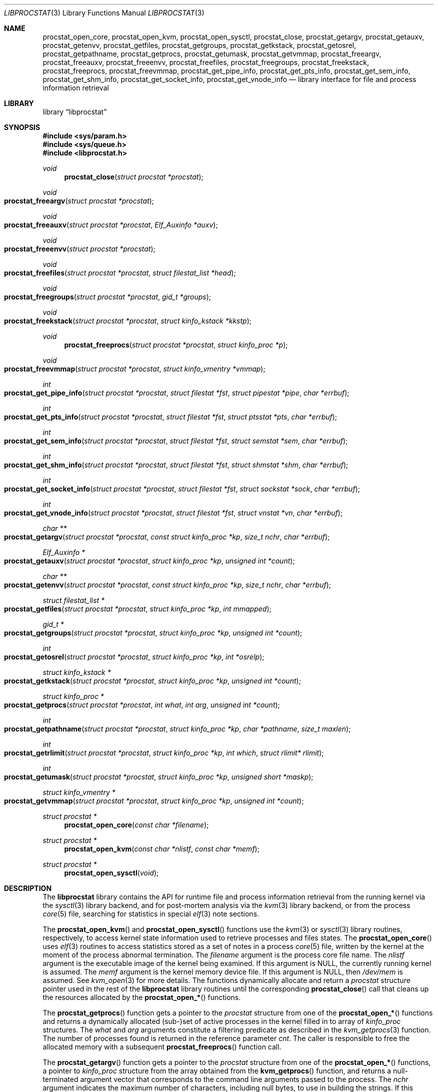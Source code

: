 .\" Copyright (c) 2011 Sergey Kandaurov <pluknet@FreeBSD.org>
.\" All rights reserved.
.\"
.\" Redistribution and use in source and binary forms, with or without
.\" modification, are permitted provided that the following conditions
.\" are met:
.\" 1. Redistributions of source code must retain the above copyright
.\"    notice, this list of conditions and the following disclaimer.
.\" 2. Redistributions in binary form must reproduce the above copyright
.\"    notice, this list of conditions and the following disclaimer in the
.\"    documentation and/or other materials provided with the distribution.
.\"
.\" THIS SOFTWARE IS PROVIDED BY THE AUTHOR AND CONTRIBUTORS ``AS IS'' AND
.\" ANY EXPRESS OR IMPLIED WARRANTIES, INCLUDING, BUT NOT LIMITED TO, THE
.\" IMPLIED WARRANTIES OF MERCHANTABILITY AND FITNESS FOR A PARTICULAR PURPOSE
.\" ARE DISCLAIMED.  IN NO EVENT SHALL THE AUTHOR OR CONTRIBUTORS BE LIABLE
.\" FOR ANY DIRECT, INDIRECT, INCIDENTAL, SPECIAL, EXEMPLARY, OR CONSEQUENTIAL
.\" DAMAGES (INCLUDING, BUT NOT LIMITED TO, PROCUREMENT OF SUBSTITUTE GOODS
.\" OR SERVICES; LOSS OF USE, DATA, OR PROFITS; OR BUSINESS INTERRUPTION)
.\" HOWEVER CAUSED AND ON ANY THEORY OF LIABILITY, WHETHER IN CONTRACT, STRICT
.\" LIABILITY, OR TORT (INCLUDING NEGLIGENCE OR OTHERWISE) ARISING IN ANY WAY
.\" OUT OF THE USE OF THIS SOFTWARE, EVEN IF ADVISED OF THE POSSIBILITY OF
.\" SUCH DAMAGE.
.\"
.\" $FreeBSD: releng/9.3/lib/libprocstat/libprocstat.3 252163 2013-06-24 16:04:59Z jhb $
.\"
.Dd May 3, 2013
.Dt LIBPROCSTAT 3
.Os
.Sh NAME
.Nm procstat_open_core ,
.Nm procstat_open_kvm ,
.Nm procstat_open_sysctl ,
.Nm procstat_close ,
.Nm procstat_getargv ,
.Nm procstat_getauxv ,
.Nm procstat_getenvv ,
.Nm procstat_getfiles ,
.Nm procstat_getgroups ,
.Nm procstat_getkstack ,
.Nm procstat_getosrel ,
.Nm procstat_getpathname ,
.Nm procstat_getprocs ,
.Nm procstat_getumask ,
.Nm procstat_getvmmap ,
.Nm procstat_freeargv ,
.Nm procstat_freeauxv ,
.Nm procstat_freeenvv ,
.Nm procstat_freefiles ,
.Nm procstat_freegroups ,
.Nm procstat_freekstack ,
.Nm procstat_freeprocs ,
.Nm procstat_freevmmap ,
.Nm procstat_get_pipe_info ,
.Nm procstat_get_pts_info ,
.Nm procstat_get_sem_info ,
.Nm procstat_get_shm_info ,
.Nm procstat_get_socket_info ,
.Nm procstat_get_vnode_info
.Nd library interface for file and process information retrieval
.Sh LIBRARY
.Lb libprocstat
.Sh SYNOPSIS
.In sys/param.h
.In sys/queue.h
.In libprocstat.h
.Ft void
.Fn procstat_close "struct procstat *procstat"
.Ft void
.Fo procstat_freeargv
.Fa "struct procstat *procstat"
.Fc
.Ft void
.Fo procstat_freeauxv
.Fa "struct procstat *procstat"
.Fa "Elf_Auxinfo *auxv"
.Fc
.Ft void
.Fo procstat_freeenvv
.Fa "struct procstat *procstat"
.Fc
.Ft void
.Fo procstat_freefiles
.Fa "struct procstat *procstat"
.Fa "struct filestat_list *head"
.Fc
.Ft void
.Fo procstat_freegroups
.Fa "struct procstat *procstat"
.Fa "gid_t *groups"
.Fc
.Ft void
.Fo procstat_freekstack
.Fa "struct procstat *procstat"
.Fa "struct kinfo_kstack *kkstp"
.Fc
.Ft void
.Fn procstat_freeprocs "struct procstat *procstat" "struct kinfo_proc *p"
.Ft void
.Fo procstat_freevmmap
.Fa "struct procstat *procstat"
.Fa "struct kinfo_vmentry *vmmap"
.Fc
.Ft int
.Fo procstat_get_pipe_info
.Fa "struct procstat *procstat"
.Fa "struct filestat *fst"
.Fa "struct pipestat *pipe"
.Fa "char *errbuf"
.Fc
.Ft int
.Fo procstat_get_pts_info
.Fa "struct procstat *procstat"
.Fa "struct filestat *fst"
.Fa "struct ptsstat *pts"
.Fa "char *errbuf"
.Fc
.Ft int
.Fo procstat_get_sem_info
.Fa "struct procstat *procstat"
.Fa "struct filestat *fst"
.Fa "struct semstat *sem"
.Fa "char *errbuf"
.Fc
.Ft int
.Fo procstat_get_shm_info
.Fa "struct procstat *procstat"
.Fa "struct filestat *fst"
.Fa "struct shmstat *shm"
.Fa "char *errbuf"
.Fc
.Ft int
.Fo procstat_get_socket_info
.Fa "struct procstat *procstat"
.Fa "struct filestat *fst"
.Fa "struct sockstat *sock"
.Fa "char *errbuf"
.Fc
.Ft int
.Fo procstat_get_vnode_info
.Fa "struct procstat *procstat"
.Fa "struct filestat *fst"
.Fa "struct vnstat *vn"
.Fa "char *errbuf"
.Fc
.Ft "char **"
.Fo procstat_getargv
.Fa "struct procstat *procstat"
.Fa "const struct kinfo_proc *kp"
.Fa "size_t nchr"
.Fa "char *errbuf"
.Fc
.Ft "Elf_Auxinfo *"
.Fo procstat_getauxv
.Fa "struct procstat *procstat"
.Fa "struct kinfo_proc *kp"
.Fa "unsigned int *count"
.Fc
.Ft "char **"
.Fo procstat_getenvv
.Fa "struct procstat *procstat"
.Fa "const struct kinfo_proc *kp"
.Fa "size_t nchr"
.Fa "char *errbuf"
.Fc
.Ft "struct filestat_list *"
.Fo procstat_getfiles
.Fa "struct procstat *procstat"
.Fa "struct kinfo_proc *kp"
.Fa "int mmapped"
.Fc
.Ft "gid_t *"
.Fo procstat_getgroups
.Fa "struct procstat *procstat"
.Fa "struct kinfo_proc *kp"
.Fa "unsigned int *count"
.Fc
.Ft int
.Fo procstat_getosrel
.Fa "struct procstat *procstat"
.Fa "struct kinfo_proc *kp"
.Fa "int *osrelp"
.Fc
.Ft "struct kinfo_kstack *"
.Fo procstat_getkstack
.Fa "struct procstat *procstat"
.Fa "struct kinfo_proc *kp"
.Fa "unsigned int *count"
.Fc
.Ft "struct kinfo_proc *"
.Fo procstat_getprocs
.Fa "struct procstat *procstat"
.Fa "int what"
.Fa "int arg"
.Fa "unsigned int *count"
.Fc
.Ft "int"
.Fo procstat_getpathname
.Fa "struct procstat *procstat"
.Fa "struct kinfo_proc *kp"
.Fa "char *pathname"
.Fa "size_t maxlen"
.Fc
.Ft "int"
.Fo procstat_getrlimit
.Fa "struct procstat *procstat"
.Fa "struct kinfo_proc *kp"
.Fa "int which"
.Fa "struct rlimit* rlimit"
.Fc
.Ft "int"
.Fo procstat_getumask
.Fa "struct procstat *procstat"
.Fa "struct kinfo_proc *kp"
.Fa "unsigned short *maskp"
.Fc
.Ft "struct kinfo_vmentry *"
.Fo procstat_getvmmap
.Fa "struct procstat *procstat"
.Fa "struct kinfo_proc *kp"
.Fa "unsigned int *count"
.Fc
.Ft "struct procstat *"
.Fn procstat_open_core "const char *filename"
.Ft "struct procstat *"
.Fn procstat_open_kvm "const char *nlistf" "const char *memf"
.Ft "struct procstat *"
.Fn procstat_open_sysctl void
.Sh DESCRIPTION
The
.Nm libprocstat
library contains the API for runtime file and process information
retrieval from the running kernel via the
.Xr sysctl 3
library backend, and for post-mortem analysis via the
.Xr kvm 3
library backend, or from the process
.Xr core 5
file, searching for statistics in special
.Xr elf 3
note sections.
.Pp
The
.Fn procstat_open_kvm
and
.Fn procstat_open_sysctl
functions use the
.Xr kvm 3
or
.Xr sysctl 3
library routines, respectively, to access kernel state information
used to retrieve processes and files states.
The
.Fn procstat_open_core
uses
.Xr elf 3
routines to access statistics stored as a set of notes in a process
.Xr core 5
file, written by the kernel at the moment of the process abnormal termination.
The
.Fa filename
argument is the process core file name.
The
.Fa nlistf
argument is the executable image of the kernel being examined.
If this argument is
.Dv NULL ,
the currently running kernel is assumed.
The
.Fa memf
argument is the kernel memory device file.
If this argument is
.Dv NULL ,
then
.Pa /dev/mem
is assumed.
See
.Xr kvm_open 3
for more details.
The functions dynamically allocate and return a
.Vt procstat
structure pointer used in the rest of the
.Nm libprocstat
library routines until the corresponding
.Fn procstat_close
call that cleans up the resources allocated by the
.Fn procstat_open_*
functions.
.Pp
The
.Fn procstat_getprocs
function gets a pointer to the
.Vt procstat
structure from one of the
.Fn procstat_open_*
functions and returns a dynamically allocated (sub-)set of active processes
in the kernel filled in to array of
.Vt kinfo_proc
structures.
The
.Fa what
and
.Fa arg
arguments constitute a filtering predicate as described in the
.Xr kvm_getprocs 3
function.
The number of processes found is returned in the reference parameter
.Fa cnt .
The caller is responsible to free the allocated memory with a subsequent
.Fn procstat_freeprocs
function call.
.Pp
The
.Fn procstat_getargv
function gets a pointer to the
.Vt procstat
structure from one of the
.Fn procstat_open_*
functions, a pointer to
.Vt kinfo_proc
structure from the array obtained from the
.Fn kvm_getprocs
function, and returns a null-terminated argument vector that corresponds to
the command line arguments passed to the process.
The
.Fa nchr
argument indicates the maximum number of characters, including null bytes,
to use in building the strings.
If this amount is exceeded, the string causing the overflow is truncated and
the partial result is returned.
This is handy for programs that print only a one line summary of a
command and should not copy out large amounts of text only to ignore it.
If
.Fa nchr
is zero, no limit is imposed and all argument strings are returned.
The values of the returned argument vector refer the strings stored
in the
.Vt procstat
internal buffer.
A subsequent call of the function with the same
.Vt procstat
argument will reuse the buffer.
To free the allocated memory
.Fn procstat_freeargv
function call can be used, or it will be released on
.Fn procstat_close .
.Pp
The
.Fn procstat_getenvv
function is similar to
.Fn procstat_getargv
but returns the vector of environment strings.
The caller may free the allocated memory with a subsequent
.Fn procstat_freeenv
function call.
.Pp
The
.Fn procstat_getauxv
function gets a pointer to the
.Vt procstat
structure, a pointer to
.Vt kinfo_proc
structure, and returns the auxiliary vector as a dynamically allocated array of
.Vt Elf_Auxinfo
elements.
The caller is responsible to free the allocated memory with a subsequent
.Fn procstat_freeauxv
function call.
.Pp
The
.Fn procstat_getfiles
function gets a pointer to the
.Vt procstat
structure initialized with one of the
.Fn procstat_open_*
functions, a pointer to
.Vt kinfo_proc
structure from the array obtained from the
.Fn kvm_getprocs
function, and returns a dynamically allocated linked list of filled in
.Vt filestat_list
structures using the STAILQ macros defined in
.Xr queue 3 .
The caller is responsible to free the allocated memory with a subsequent
.Fn procstat_freefiles
function call.
.Pp
The
.Fn procstat_getgroups
function gets a pointer to the
.Vt procstat
structure, a pointer to
.Vt kinfo_proc
structure, and returns the process groups as a dynamically allocated array of
.Vt gid_t
elements.
The caller is responsible to free the allocated memory with a subsequent
.Fn procstat_freegroups
function call.
.Pp
The
.Fn procstat_getkstack
function gets a pointer to the
.Vt procstat
structure initialized with one of the
.Fn procstat_open_*
functions, a pointer to
.Vt kinfo_proc
structure, and returns kernel stacks of the process as a dynamically allocated
array of
.Vt kinfo_kstack
structures.
The caller is responsible to free the allocated memory with a subsequent
.Fn procstat_freekstack
function call.
.Pp
The
.Fn procstat_getosrel
function gets a pointer to the
.Vt procstat
structure, a pointer to
.Vt kinfo_proc
structure, and returns osrel date in the 3rd reference parameter.
.Pp
The
.Fn procstat_getpathname
function gets a pointer to the
.Vt procstat
structure, a pointer to
.Vt kinfo_proc
structure, and copies the path of the process executable to
.Fa pathname
buffer, limiting to
.Fa maxlen
characters.
.Pp
The
.Fn procstat_getrlimit
function gets a pointer to the
.Vt procstat
structure, a pointer to
.Vt kinfo_proc
structure, resource index
.Fa which ,
and returns the actual resource limit in the 4th reference parameter.
.Pp
The
.Fn procstat_getumask
function gets a pointer to the
.Vt procstat
structure, a pointer to
.Vt kinfo_proc
structure, and returns the process umask in the 3rd reference parameter.
.Pp
The
.Fn procstat_getvmmap
function gets a pointer to the
.Vt procstat
structure initialized with one of the
.Fn procstat_open_*
functions, a pointer to
.Vt kinfo_proc
structure, and returns VM layout of the process as a dynamically allocated
array of
.Vt kinfo_vmentry
structures.
The caller is responsible to free the allocated memory with a subsequent
.Fn procstat_freevmmap
function call.
.Pp
The
.Fn procstat_get_pipe_info ,
.Fn procstat_get_pts_info ,
.Fn procstat_get_sem_info ,
.Fn procstat_get_shm_info ,
.Fn procstat_get_socket_info
and
.Fn procstat_get_vnode_info
functions are used to retrieve information about pipes, pseudo-terminals,
semaphores, shared memory objects,
sockets, and vnodes, respectively.
Each of them have a similar interface API.
The
.Fa procstat
argument is a pointer obtained from one of
.Fn procstat_open_*
functions.
The
.Ft filestat Fa fst
argument is an element of STAILQ linked list as obtained from the
.Fn procstat_getfiles
function.
The
.Ft filestat
structure contains a
.Fa fs_type
field that specifies a file type and a corresponding function to be
called among the
.Nm procstat_get_*_info
function family.
The actual object is returned in the 3rd reference parameter.
The
.Fa errbuf
argument indicates an actual error message in case of failure.
.Pp
.Bl -tag -width 20n -compact -offset indent
.It Li PS_FST_TYPE_FIFO
.Nm procstat_get_vnode_info
.It Li PS_FST_TYPE_VNODE
.Nm procstat_get_vnode_info
.It Li PS_FST_TYPE_SOCKET
.Nm procstat_get_socket_info
.It Li PS_FST_TYPE_PIPE
.Nm procstat_get_pipe_info
.It Li PS_FST_TYPE_PTS
.Nm procstat_get_pts_info
.It Li PS_FST_TYPE_SEM
.Nm procstat_get_sem_info
.It Li PS_FST_TYPE_SHM
.Nm procstat_get_shm_info
.El
.Sh SEE ALSO
.Xr fstat 1 ,
.Xr fuser 1 ,
.Xr pipe 2 ,
.Xr shm_open 2 ,
.Xr socket 2 ,
.Xr elf 3 ,
.Xr kvm 3 ,
.Xr queue 3 ,
.Xr sem_open 3 ,
.Xr sysctl 3 ,
.Xr pts 4 ,
.Xr core 5 ,
.Xr vnode 9
.Sh HISTORY
The
.Nm libprocstat
library appeared in
.Fx 9.0 .
.Sh AUTHORS
.An -nosplit
The
.Nm libprocstat
library was written by
.An Stanislav Sedov Aq stas@FreeBSD.org .
.Pp
This manual page was written by
.An Sergey Kandaurov Aq pluknet@FreeBSD.org .
